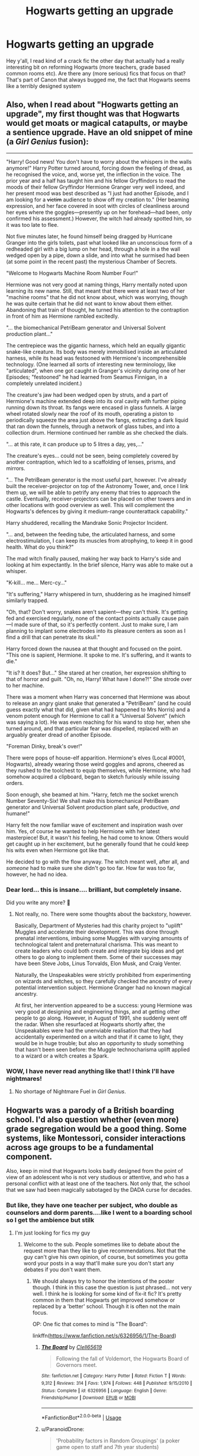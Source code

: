 #+TITLE: Hogwarts getting an upgrade

* Hogwarts getting an upgrade
:PROPERTIES:
:Author: roseworthh
:Score: 14
:DateUnix: 1531684930.0
:DateShort: 2018-Jul-16
:END:
Hey y'all, I read kind of a crack fic the other day that actually had a really interesting bit on reforming Hogwarts (more teachers, grade based common rooms etc). Are there any (more serious) fics that focus on that? That's part of Canon that always bugged me, the fact that Hogwarts seems like a terribly designed system


** Also, when I read about "Hogwarts getting an upgrade", my first thought was that Hogwarts would get moats or magical catapults, or maybe a sentience upgrade. Have an old snippet of mine (a /Girl Genius/ fusion):

--------------

"Harry! Good news! You don't have to worry about the whispers in the walls anymore!" Harry Potter turned around, forcing down the feeling of dread, as he recognised the voice, and, worse yet, the inflection in the voice. The prior year and a half has taught him and his fellow Gryffindors to read the moods of their fellow Gryffindor Hermione Granger very well indeed, and her present mood was best described as "I just had another Episode, and I am looking for a +victim+ audience to show off my creation to." (Her beaming expression, and her face covered in soot with circles of cleanliness around her eyes where the goggles---presently up on her forehead---had been, only confirmed his assessment.) However, the witch had already spotted him, so it was too late to flee.

Not five minutes later, he found himself being dragged by Hurricane Granger into the girls toilets, past what looked like an unconscious form of a redheaded girl with a big lump on her head, through a hole in a the wall wedged open by a pipe, down a slide, and into what he surmised had been (at some point in the recent past) the mysterious Chamber of Secrets.

"Welcome to Hogwarts Machine Room Number Four!"

Hermione was not very good at naming things, Harry mentally noted upon learning its new name. Still, that meant that there were at least two of her "machine rooms" that he did not know about, which was worrying, though he was quite certain that he did not want to know about them either. Abandoning that train of thought, he turned his attention to the contraption in front of him as Hermione rambled excitedly.

"... the biomechanical PetriBeam generator and Universal Solvent production plant..."

The centrepiece was the gigantic harness, which held an equally gigantic snake-like creature. Its body was merely immobilised inside an articulated harness, while its head was festooned with Hermione's incomprehensible technology. (One learned all sorts of interesting new terminology, like "articulated", when one got caught in Granger's vicinity during one of her Episodes; "festooned" he had learned from Seamus Finnigan, in a completely unrelated incident.)

The creature's jaw had been wedged open by struts, and a part of Hermione's machine extended deep into its oral cavity with further piping running down its throat. Its fangs were encased in glass funnels. A large wheel rotated slowly near the roof of its mouth, operating a piston to periodically squeeze the area just above the fangs, extracting a dark liquid that ran down the funnels, through a network of glass tubes, and into a collection drum. Hermione continued her ramble as she checked the dials.

"... at this rate, it can produce up to 5 litres a day, yes,..."

The creature's eyes... could not be seen, being completely covered by another contraption, which led to a scaffolding of lenses, prisms, and mirrors.

"... The PetriBeam generator is the most useful part, however. I've already built the receiver-projector on top of the Astronomy Tower, and, once I link them up, we will be able to petrify any enemy that tries to approach the castle. Eventually, receiver-projectors can be placed on other towers and in other locations with good overview as well. This will complement the Hogwarts's defences by giving it medium-range counterattack capability."

Harry shuddered, recalling the Mandrake Sonic Projector Incident.

"... and, between the feeding tube, the articulated harness, and some electrostimulation, I can keep its muscles from atrophying, to keep it in good health. What do you think?"

The mad witch finally paused, making her way back to Harry's side and looking at him expectantly. In the brief silence, Harry was able to make out a whisper.

"K-kill... me... Merc-cy..."

"It's suffering," Harry whispered in turn, shuddering as he imagined himself similarly trapped.

"Oh, that? Don't worry, snakes aren't sapient---they can't think. It's getting fed and exercised regularly, none of the contact points actually cause pain---I made sure of that, so it's perfectly content. Just to make sure, I am planning to implant some electrodes into its pleasure centers as soon as I find a drill that can penetrate its skull."

Harry forced down the nausea at that thought and focused on the point. "This one is sapient, Hermione. It spoke to me. It's suffering, and it wants to die."

"It is? It does? But..." She stared at her creation, her expression shifting to that of horror and guilt. "Oh, no, Harry! What have I done?!" She strode over to her machine.

There was a moment when Harry was concerned that Hermione was about to release an angry giant snake that generated a "PetriBeam" (and he could guess exactly what that did, given what had happened to Mrs Norris) and a venom potent enough for Hermione to call it a "Universal Solvent" (which was saying a lot). He was even reaching for his wand to stop her, when she turned around, and that particular fear was dispelled, replaced with an arguably greater dread of another Episode.

"Foreman Dinky, break's over!"

There were pops of house-elf apparition. Hermione's elves (Local #0001, Hogwarts), already wearing those weird goggles and aprons, cheered as they rushed to the toolchest to equip themselves, while Hermione, who had somehow acquired a clipboard, began to sketch furiously while issuing orders.

Soon enough, she beamed at him. "Harry, fetch me the socket wrench Number Seventy-Six! We shall make this biomechanical PetriBeam generator and Universal Solvent production plant safe, productive, /and/ humane!"

Harry felt the now familiar wave of excitement and inspiration wash over him. Yes, of course he wanted to help Hermione with her latest masterpiece! But, it wasn't /his/ feeling, he had come to know. Others would get caught up in her excitement, but he generally found that he could keep his wits even when Hermione got like that.

He decided to go with the flow anyway. The witch meant well, after all, and /someone/ had to make sure she didn't go too far. How far was too far, however, he had no idea.
:PROPERTIES:
:Author: turbinicarpus
:Score: 20
:DateUnix: 1531688282.0
:DateShort: 2018-Jul-16
:END:

*** Dear lord... this is insane.... brilliant, but completely insane.

Did you write any more? 🤣
:PROPERTIES:
:Author: MechaMancer
:Score: 3
:DateUnix: 1531689237.0
:DateShort: 2018-Jul-16
:END:

**** Not really, no. There were some thoughts about the backstory, however.

Basically, Department of Mysteries had this charity project to "uplift" Muggles and accelerate their development. This was done through prenatal interventions, imbuing some Muggles with varying amounts of technological talent and preternatural charisma. This was meant to create leaders who could both create and integrate big ideas and get others to go along to implement them. Some of their successes may have been Steve Jobs, Linus Torvalds, Elon Musk, and Craig Venter.

Naturally, the Unspeakables were strictly prohibited from experimenting on wizards and witches, so they carefully checked the ancestry of every potential intervention subject. Hermione Granger had no known magical ancestry.

At first, her intervention appeared to be a success: young Hermione was very good at designing and engineering things, and at getting other people to go along. However, in August of 1991, she suddenly went off the radar. When she resurfaced at Hogwarts shortly after, the Unspeakables were had the unenviable realisation that they had accidentally experimented on a witch and that if it came to light, they would be in huge trouble; but also an opportunity to study something that hasn't been seen before: the Muggle technocharisma uplift applied to a wizard or a witch creates a Spark.
:PROPERTIES:
:Author: turbinicarpus
:Score: 11
:DateUnix: 1531693452.0
:DateShort: 2018-Jul-16
:END:


*** WOW, I have never read anything like that! I think I'll have nightmares!
:PROPERTIES:
:Author: Mrs_Black_21
:Score: 2
:DateUnix: 1531691381.0
:DateShort: 2018-Jul-16
:END:

**** No shortage of Nightmare Fuel in /Girl Genius/.
:PROPERTIES:
:Author: turbinicarpus
:Score: 2
:DateUnix: 1531693498.0
:DateShort: 2018-Jul-16
:END:


** Hogwarts was a parody of a British boarding school. I'd also question whether (even more) grade segregation would be a good thing. Some systems, like Montessori, consider interactions across age groups to be a fundamental component.

Also, keep in mind that Hogwarts looks badly designed from the point of view of an adolescent who is not very studious or attentive, and who has a personal conflict with at least one of the teachers. Not only that, the school that we saw had been magically sabotaged by the DADA curse for decades.
:PROPERTIES:
:Author: turbinicarpus
:Score: 12
:DateUnix: 1531687160.0
:DateShort: 2018-Jul-16
:END:

*** But like, they have one teacher per subject, who double as counselors and dorm parents....like I went to a boarding school so I get the ambience but stilk
:PROPERTIES:
:Author: roseworthh
:Score: 3
:DateUnix: 1531687482.0
:DateShort: 2018-Jul-16
:END:

**** I'm just looking for fics my guy
:PROPERTIES:
:Author: roseworthh
:Score: 7
:DateUnix: 1531687604.0
:DateShort: 2018-Jul-16
:END:

***** Welcome to the sub. People sometimes like to debate about the request more than they like to give recommendations. Not that the guy can't give his own opinion, of course, but sometimes you gotta word your posts in a way that'll make sure you don't start any debates if you don't want them.
:PROPERTIES:
:Author: TheAccursedOnes
:Score: 8
:DateUnix: 1531689539.0
:DateShort: 2018-Jul-16
:END:

****** We should always try to honor the intentions of the poster though. I think in this case the question is just phrased... not very well. I think he is looking for some kind of fix-it fic? It's pretty common in them that Hogwarts get improved somehow or replaced by a 'better' school. Though it is often not the main focus.

OP: One fic that comes to mind is "The Board":

linkffn([[https://www.fanfiction.net/s/6326956/1/The-Board]])
:PROPERTIES:
:Author: Deathcrow
:Score: 4
:DateUnix: 1531692056.0
:DateShort: 2018-Jul-16
:END:

******* [[https://www.fanfiction.net/s/6326956/1/][*/The Board/*]] by [[https://www.fanfiction.net/u/1298529/Clell65619][/Clell65619/]]

#+begin_quote
  Following the fall of Voldemort, the Hogwarts Board of Governors meet.
#+end_quote

^{/Site/:} ^{fanfiction.net} ^{*|*} ^{/Category/:} ^{Harry} ^{Potter} ^{*|*} ^{/Rated/:} ^{Fiction} ^{T} ^{*|*} ^{/Words/:} ^{9,312} ^{*|*} ^{/Reviews/:} ^{314} ^{*|*} ^{/Favs/:} ^{1,974} ^{*|*} ^{/Follows/:} ^{448} ^{*|*} ^{/Published/:} ^{9/15/2010} ^{*|*} ^{/Status/:} ^{Complete} ^{*|*} ^{/id/:} ^{6326956} ^{*|*} ^{/Language/:} ^{English} ^{*|*} ^{/Genre/:} ^{Friendship/Humor} ^{*|*} ^{/Download/:} ^{[[http://www.ff2ebook.com/old/ffn-bot/index.php?id=6326956&source=ff&filetype=epub][EPUB]]} ^{or} ^{[[http://www.ff2ebook.com/old/ffn-bot/index.php?id=6326956&source=ff&filetype=mobi][MOBI]]}

--------------

*FanfictionBot*^{2.0.0-beta} | [[https://github.com/tusing/reddit-ffn-bot/wiki/Usage][Usage]]
:PROPERTIES:
:Author: FanfictionBot
:Score: 2
:DateUnix: 1531692065.0
:DateShort: 2018-Jul-16
:END:


******* u/ParanoidDrone:
#+begin_quote
  'Probability factors in Random Groupings' (a poker game open to staff and 7th year students)
#+end_quote

My sides.
:PROPERTIES:
:Author: ParanoidDrone
:Score: 2
:DateUnix: 1531751945.0
:DateShort: 2018-Jul-16
:END:


****** Yeah, basically. If the OP just wanted fic recommendations, they didn't *have* to refer to Hogwarts as "terribly designed", for example.
:PROPERTIES:
:Author: turbinicarpus
:Score: 1
:DateUnix: 1532128765.0
:DateShort: 2018-Jul-21
:END:


** Ha, I've actually been roughing out a story that would have Hogwarts reforms be a large part of the background world... but I'll be honest, I don't think I'll ever actually write it, so I don't mind sharing what I had:

Basically the idea was that James Potter survived (and maybe Sirius and the Longbottoms were not incapacitated as well). He/they would form both a check on Lucious Malfoy and push Dumbledore towards being more active, although their actions wouldn't always have the intended/positive consequences. One of those would be educational reform, which Lucious actually supports (Dumbledore doesn't much), but they would clash over various issues.

Some changes I had in mind:

-more teachers or at least upper year TAs to help out. Slughorn for potions for sure.

-splitting some classes (like herbology and potions) into theory lectures for all houses of a year at once, then practical sessions for 1-2 houses at a time

-possibly some inter-House... I knew them as 'labs' when I was in uni but there's probably another name. Like these short group meetings with an upper year to ask questions or do quick review, usually in the evenings/weekend

-possibly an advanced track or remedial/applied/academic split, so students could be taught at their appropriate level

-more administrative staff, who don't teach. Maybe even House Head becomes a more ceremonial/unofficial position with a new role introduced for officially dealing with issues

-astronomy moved to a 3rd and up elective?

-Binns replaced- I had in mind it would be one of Lucious' choices, who unfortunately has a bit of a wizard supremacist bias

-two paired courses, one in first year as an introduction to wizarding society, one in fourth year perhaps about learning enough of muggle society to be able to blend in properly (Muggle Studies is much more in-depth though)

-some more clubs and activities beyond quidditch: although actually cannon hints that there were such things, since Umbridge banned them, but Harry never every paid any attention to them

-more quidditch matches per year?

But ah, hehe you probably want fics that actually exist right now, right? Unfortunately I don't have much.

There's linkffn([[https://www.fanfiction.net/s/12713828/1/Victoria-Potter]]) by Taure, who I think is a regular here? It's short so far but has a lot of world-building and thought put in. Like 'Flying' class is essentially gym class (not just flying, but running, archery, fencing, etc) for all the years simultaneously. There's supervised homework time, a bunch of neat character-building ideas for the House Common rooms (like... [[/spoiler][Griffindor has doors leading outside and brooms set by them, so you can go flying whenever]]). Very good.

It's not Hogwarts, but Charmbridge Academy in linkffn([[https://www.fanfiction.net/s/3964606/4/Alexandra-Quick-and-the-Thorn-Circle]]) is very much set up like a large school would be. There's deans for each grade; common rooms by year; there's no Houses, just what dorm you're in; multiple academic levels for each class; various extra-curricular clubs and activities including a deuling club, a dance or two each year and a magical jrotc; multiple teachers per subject; the same sort of combined-year magic gym/flying class as mentioned before.

There's also linkffn([[https://www.fanfiction.net/s/7619993/1/Calculation]]), which is a one shot crack fic that deals with a bunch of this stuff. I... I feel like this may or may not be the one OP mentioned already having read but I don't know.
:PROPERTIES:
:Author: awfulrunner43434
:Score: 5
:DateUnix: 1531697844.0
:DateShort: 2018-Jul-16
:END:

*** [[https://www.fanfiction.net/s/12713828/1/][*/Victoria Potter/*]] by [[https://www.fanfiction.net/u/883762/Taure][/Taure/]]

#+begin_quote
  Magically talented, Slytherin fem!Harry. Years 1-3 of Victoria Potter's adventures at Hogwarts, with a strong focus on magic, friendship, and boarding school life. Mostly canonical world but avoids rehash of canon plotlines. No bashing, no kid politicians, no 11-year-old romances.
#+end_quote

^{/Site/:} ^{fanfiction.net} ^{*|*} ^{/Category/:} ^{Harry} ^{Potter} ^{*|*} ^{/Rated/:} ^{Fiction} ^{T} ^{*|*} ^{/Chapters/:} ^{11} ^{*|*} ^{/Words/:} ^{58,373} ^{*|*} ^{/Reviews/:} ^{181} ^{*|*} ^{/Favs/:} ^{587} ^{*|*} ^{/Follows/:} ^{904} ^{*|*} ^{/Updated/:} ^{7/8} ^{*|*} ^{/Published/:} ^{11/4/2017} ^{*|*} ^{/id/:} ^{12713828} ^{*|*} ^{/Language/:} ^{English} ^{*|*} ^{/Genre/:} ^{Friendship} ^{*|*} ^{/Characters/:} ^{Harry} ^{P.,} ^{Pansy} ^{P.,} ^{Susan} ^{B.,} ^{Daphne} ^{G.} ^{*|*} ^{/Download/:} ^{[[http://www.ff2ebook.com/old/ffn-bot/index.php?id=12713828&source=ff&filetype=epub][EPUB]]} ^{or} ^{[[http://www.ff2ebook.com/old/ffn-bot/index.php?id=12713828&source=ff&filetype=mobi][MOBI]]}

--------------

[[https://www.fanfiction.net/s/3964606/1/][*/Alexandra Quick and the Thorn Circle/*]] by [[https://www.fanfiction.net/u/1374917/Inverarity][/Inverarity/]]

#+begin_quote
  The war against Voldemort never reached America, but all is not well there. When 11-year-old Alexandra Quick learns she is a witch, she is plunged into a world of prejudices, intrigue, and danger. Who wants Alexandra dead, and why?
#+end_quote

^{/Site/:} ^{fanfiction.net} ^{*|*} ^{/Category/:} ^{Harry} ^{Potter} ^{*|*} ^{/Rated/:} ^{Fiction} ^{K+} ^{*|*} ^{/Chapters/:} ^{29} ^{*|*} ^{/Words/:} ^{165,657} ^{*|*} ^{/Reviews/:} ^{591} ^{*|*} ^{/Favs/:} ^{903} ^{*|*} ^{/Follows/:} ^{361} ^{*|*} ^{/Updated/:} ^{12/24/2007} ^{*|*} ^{/Published/:} ^{12/23/2007} ^{*|*} ^{/Status/:} ^{Complete} ^{*|*} ^{/id/:} ^{3964606} ^{*|*} ^{/Language/:} ^{English} ^{*|*} ^{/Genre/:} ^{Fantasy/Adventure} ^{*|*} ^{/Characters/:} ^{OC} ^{*|*} ^{/Download/:} ^{[[http://www.ff2ebook.com/old/ffn-bot/index.php?id=3964606&source=ff&filetype=epub][EPUB]]} ^{or} ^{[[http://www.ff2ebook.com/old/ffn-bot/index.php?id=3964606&source=ff&filetype=mobi][MOBI]]}

--------------

[[https://www.fanfiction.net/s/7619993/1/][*/Calculation/*]] by [[https://www.fanfiction.net/u/1424477/fringeperson][/fringeperson/]]

#+begin_quote
  Young Harry liked numbers, he liked using numbers and working out the value of things. When he found out that he was a wizard and had a big pile of gold... well, he had something new to calculate. oneshot, complete, don't own.
#+end_quote

^{/Site/:} ^{fanfiction.net} ^{*|*} ^{/Category/:} ^{Harry} ^{Potter} ^{*|*} ^{/Rated/:} ^{Fiction} ^{K} ^{*|*} ^{/Words/:} ^{18,141} ^{*|*} ^{/Reviews/:} ^{1,238} ^{*|*} ^{/Favs/:} ^{12,245} ^{*|*} ^{/Follows/:} ^{3,064} ^{*|*} ^{/Published/:} ^{12/8/2011} ^{*|*} ^{/Status/:} ^{Complete} ^{*|*} ^{/id/:} ^{7619993} ^{*|*} ^{/Language/:} ^{English} ^{*|*} ^{/Characters/:} ^{Harry} ^{P.} ^{*|*} ^{/Download/:} ^{[[http://www.ff2ebook.com/old/ffn-bot/index.php?id=7619993&source=ff&filetype=epub][EPUB]]} ^{or} ^{[[http://www.ff2ebook.com/old/ffn-bot/index.php?id=7619993&source=ff&filetype=mobi][MOBI]]}

--------------

*FanfictionBot*^{2.0.0-beta} | [[https://github.com/tusing/reddit-ffn-bot/wiki/Usage][Usage]]
:PROPERTIES:
:Author: FanfictionBot
:Score: 1
:DateUnix: 1531697861.0
:DateShort: 2018-Jul-16
:END:


** Although I couldn't find a link, there was a fanfiction where somehow Vernon becomes the first muggle headmaster of hogwarts
:PROPERTIES:
:Author: Mrs_Black_21
:Score: 2
:DateUnix: 1531691597.0
:DateShort: 2018-Jul-16
:END:


** linkffn(12184104)
:PROPERTIES:
:Author: smellinawin
:Score: 1
:DateUnix: 1531699382.0
:DateShort: 2018-Jul-16
:END:

*** [[https://www.fanfiction.net/s/12184104/1/][*/Lone Traveler: Professor of Defense/*]] by [[https://www.fanfiction.net/u/2198557/dunuelos][/dunuelos/]]

#+begin_quote
  Harry Potter, Lone Traveler, is sent to a world where he is supposed to teach Defense to the Mauraders and others during their OWL year. Well, he's going to do it right. And make a right pain out of himself for Voldemort and anyone else who wants to get in the way. Dumbledore neutral, GodHarry, Offshoot of Harry Potter, Lone Traveler, God and Wizard. Now Complete.
#+end_quote

^{/Site/:} ^{fanfiction.net} ^{*|*} ^{/Category/:} ^{Harry} ^{Potter} ^{*|*} ^{/Rated/:} ^{Fiction} ^{T} ^{*|*} ^{/Chapters/:} ^{27} ^{*|*} ^{/Words/:} ^{103,919} ^{*|*} ^{/Reviews/:} ^{1,101} ^{*|*} ^{/Favs/:} ^{1,972} ^{*|*} ^{/Follows/:} ^{1,469} ^{*|*} ^{/Updated/:} ^{1/10/2017} ^{*|*} ^{/Published/:} ^{10/9/2016} ^{*|*} ^{/Status/:} ^{Complete} ^{*|*} ^{/id/:} ^{12184104} ^{*|*} ^{/Language/:} ^{English} ^{*|*} ^{/Genre/:} ^{Adventure} ^{*|*} ^{/Download/:} ^{[[http://www.ff2ebook.com/old/ffn-bot/index.php?id=12184104&source=ff&filetype=epub][EPUB]]} ^{or} ^{[[http://www.ff2ebook.com/old/ffn-bot/index.php?id=12184104&source=ff&filetype=mobi][MOBI]]}

--------------

*FanfictionBot*^{2.0.0-beta} | [[https://github.com/tusing/reddit-ffn-bot/wiki/Usage][Usage]]
:PROPERTIES:
:Author: FanfictionBot
:Score: 1
:DateUnix: 1531699387.0
:DateShort: 2018-Jul-16
:END:


** [[https://m.fanfiction.net/s/7619993/1/]]

Short little crack fic that fits what you're looking for. Basically harry sees whats wrong with hogwarts and starts trying to fix it.
:PROPERTIES:
:Author: 1killer911
:Score: 1
:DateUnix: 1531710366.0
:DateShort: 2018-Jul-16
:END:


** Here is a Harry who goes back in time after DH with all his money and tonnes of past knowledge and changes hogwarts bit by bit while making a mint :D

linkffn(10643798)
:PROPERTIES:
:Author: Azrael_Winter
:Score: 1
:DateUnix: 1531777018.0
:DateShort: 2018-Jul-17
:END:

*** [[https://www.fanfiction.net/s/10643798/1/][*/How Harry Turned Hogwarts Around/*]] by [[https://www.fanfiction.net/u/2149875/White-Angel-of-Auralon][/White Angel of Auralon/]]

#+begin_quote
  Wizard lack common sense. Hermione had declared that in their first year at Hogwarts. Well, even after the war, with Voldemort dead, wizards refused to change the things that were important to prevent events that led to the war in the first place to repeat themselves. Time for Harry to make sure, at the right time and place, to teach them.
#+end_quote

^{/Site/:} ^{fanfiction.net} ^{*|*} ^{/Category/:} ^{Harry} ^{Potter} ^{*|*} ^{/Rated/:} ^{Fiction} ^{T} ^{*|*} ^{/Chapters/:} ^{5} ^{*|*} ^{/Words/:} ^{23,210} ^{*|*} ^{/Reviews/:} ^{591} ^{*|*} ^{/Favs/:} ^{3,306} ^{*|*} ^{/Follows/:} ^{1,757} ^{*|*} ^{/Updated/:} ^{9/21/2014} ^{*|*} ^{/Published/:} ^{8/24/2014} ^{*|*} ^{/Status/:} ^{Complete} ^{*|*} ^{/id/:} ^{10643798} ^{*|*} ^{/Language/:} ^{English} ^{*|*} ^{/Genre/:} ^{Adventure} ^{*|*} ^{/Characters/:} ^{Harry} ^{P.} ^{*|*} ^{/Download/:} ^{[[http://www.ff2ebook.com/old/ffn-bot/index.php?id=10643798&source=ff&filetype=epub][EPUB]]} ^{or} ^{[[http://www.ff2ebook.com/old/ffn-bot/index.php?id=10643798&source=ff&filetype=mobi][MOBI]]}

--------------

*FanfictionBot*^{2.0.0-beta} | [[https://github.com/tusing/reddit-ffn-bot/wiki/Usage][Usage]]
:PROPERTIES:
:Author: FanfictionBot
:Score: 1
:DateUnix: 1531777146.0
:DateShort: 2018-Jul-17
:END:


** [deleted]
:PROPERTIES:
:Score: 0
:DateUnix: 1531695860.0
:DateShort: 2018-Jul-16
:END:

*** [[https://www.fanfiction.net/s/6992471/1/][*/Lily's Changes/*]] by [[https://www.fanfiction.net/u/2712218/arekay][/arekay/]]

#+begin_quote
  When Harry is killed by Voldemort in book 7 he wakes up at Kings Cross Station and meets Lily instead of Dumbledore, and she's really angry with him.
#+end_quote

^{/Site/:} ^{fanfiction.net} ^{*|*} ^{/Category/:} ^{Harry} ^{Potter} ^{*|*} ^{/Rated/:} ^{Fiction} ^{T} ^{*|*} ^{/Chapters/:} ^{26} ^{*|*} ^{/Words/:} ^{86,841} ^{*|*} ^{/Reviews/:} ^{2,600} ^{*|*} ^{/Favs/:} ^{7,580} ^{*|*} ^{/Follows/:} ^{3,837} ^{*|*} ^{/Updated/:} ^{6/28/2012} ^{*|*} ^{/Published/:} ^{5/15/2011} ^{*|*} ^{/Status/:} ^{Complete} ^{*|*} ^{/id/:} ^{6992471} ^{*|*} ^{/Language/:} ^{English} ^{*|*} ^{/Genre/:} ^{Drama} ^{*|*} ^{/Characters/:} ^{Harry} ^{P.} ^{*|*} ^{/Download/:} ^{[[http://www.ff2ebook.com/old/ffn-bot/index.php?id=6992471&source=ff&filetype=epub][EPUB]]} ^{or} ^{[[http://www.ff2ebook.com/old/ffn-bot/index.php?id=6992471&source=ff&filetype=mobi][MOBI]]}

--------------

*FanfictionBot*^{2.0.0-beta} | [[https://github.com/tusing/reddit-ffn-bot/wiki/Usage][Usage]]
:PROPERTIES:
:Author: FanfictionBot
:Score: 1
:DateUnix: 1531695879.0
:DateShort: 2018-Jul-16
:END:
